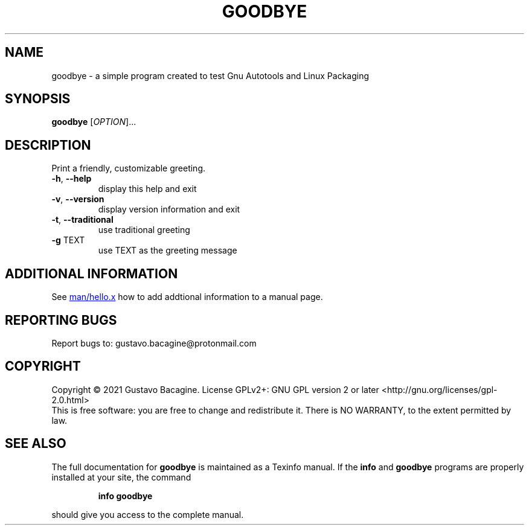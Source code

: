 .TH GOODBYE "1" "February 2021" "hello 0.1" "User Commands"
.SH NAME
goodbye - a simple program created to test Gnu Autotools and Linux Packaging
.SH SYNOPSIS
.B goodbye
[\fI\,OPTION\/\fR]...
.SH DESCRIPTION
Print a friendly, customizable greeting.
.TP
\fB\-h\fR, \fB\-\-help\fR
display this help and exit
.TP
\fB\-v\fR, \fB\-\-version\fR
display version information and exit
.TP
\fB\-t\fR, \fB\-\-traditional\fR
use traditional greeting
.TP
\fB\-g\fR \fB\fRTEXT\/\fR
use TEXT as the greeting message
.SH "ADDITIONAL INFORMATION"
See
.UR https://github.com/Bacagine/goodbye/blob/main/man/goodbye.x
man/hello.x
.UE
how to add addtional information to a manual page.
.SH "REPORTING BUGS"
Report bugs to: gustavo.bacagine@protonmail.com
.SH COPYRIGHT
Copyright \(co 2021 Gustavo Bacagine.
License GPLv2+: GNU GPL version 2 or later <http://gnu.org/licenses/gpl-2.0.html>
.br
This is free software: you are free to change and redistribute it.
There is NO WARRANTY, to the extent permitted by law.
.SH "SEE ALSO"
The full documentation for
.B goodbye
is maintained as a Texinfo manual.  If the
.B info
and
.B goodbye
programs are properly installed at your site, the command
.IP
.B info goodbye
.PP
should give you access to the complete manual.
